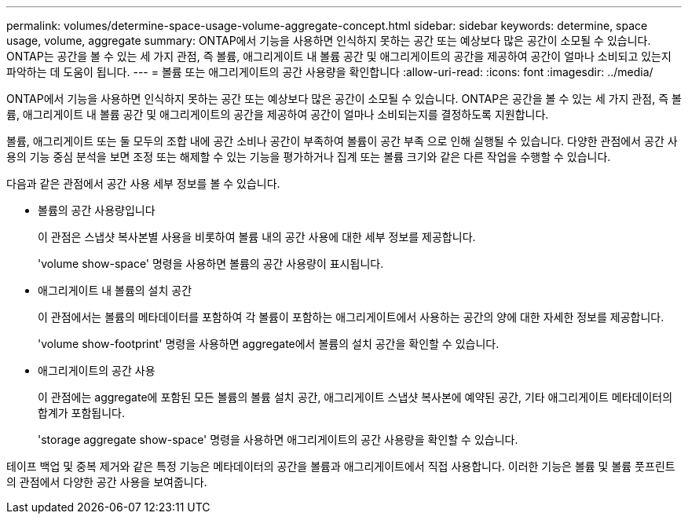 ---
permalink: volumes/determine-space-usage-volume-aggregate-concept.html 
sidebar: sidebar 
keywords: determine, space usage, volume, aggregate 
summary: ONTAP에서 기능을 사용하면 인식하지 못하는 공간 또는 예상보다 많은 공간이 소모될 수 있습니다. ONTAP는 공간을 볼 수 있는 세 가지 관점, 즉 볼륨, 애그리게이트 내 볼륨 공간 및 애그리게이트의 공간을 제공하여 공간이 얼마나 소비되고 있는지 파악하는 데 도움이 됩니다. 
---
= 볼륨 또는 애그리게이트의 공간 사용량을 확인합니다
:allow-uri-read: 
:icons: font
:imagesdir: ../media/


[role="lead"]
ONTAP에서 기능을 사용하면 인식하지 못하는 공간 또는 예상보다 많은 공간이 소모될 수 있습니다. ONTAP은 공간을 볼 수 있는 세 가지 관점, 즉 볼륨, 애그리게이트 내 볼륨 공간 및 애그리게이트의 공간을 제공하여 공간이 얼마나 소비되는지를 결정하도록 지원합니다.

볼륨, 애그리게이트 또는 둘 모두의 조합 내에 공간 소비나 공간이 부족하여 볼륨이 공간 부족 으로 인해 실행될 수 있습니다. 다양한 관점에서 공간 사용의 기능 중심 분석을 보면 조정 또는 해제할 수 있는 기능을 평가하거나 집계 또는 볼륨 크기와 같은 다른 작업을 수행할 수 있습니다.

다음과 같은 관점에서 공간 사용 세부 정보를 볼 수 있습니다.

* 볼륨의 공간 사용량입니다
+
이 관점은 스냅샷 복사본별 사용을 비롯하여 볼륨 내의 공간 사용에 대한 세부 정보를 제공합니다.

+
'volume show-space' 명령을 사용하면 볼륨의 공간 사용량이 표시됩니다.

* 애그리게이트 내 볼륨의 설치 공간
+
이 관점에서는 볼륨의 메타데이터를 포함하여 각 볼륨이 포함하는 애그리게이트에서 사용하는 공간의 양에 대한 자세한 정보를 제공합니다.

+
'volume show-footprint' 명령을 사용하면 aggregate에서 볼륨의 설치 공간을 확인할 수 있습니다.

* 애그리게이트의 공간 사용
+
이 관점에는 aggregate에 포함된 모든 볼륨의 볼륨 설치 공간, 애그리게이트 스냅샷 복사본에 예약된 공간, 기타 애그리게이트 메타데이터의 합계가 포함됩니다.

+
'storage aggregate show-space' 명령을 사용하면 애그리게이트의 공간 사용량을 확인할 수 있습니다.



테이프 백업 및 중복 제거와 같은 특정 기능은 메타데이터의 공간을 볼륨과 애그리게이트에서 직접 사용합니다. 이러한 기능은 볼륨 및 볼륨 풋프린트의 관점에서 다양한 공간 사용을 보여줍니다.
